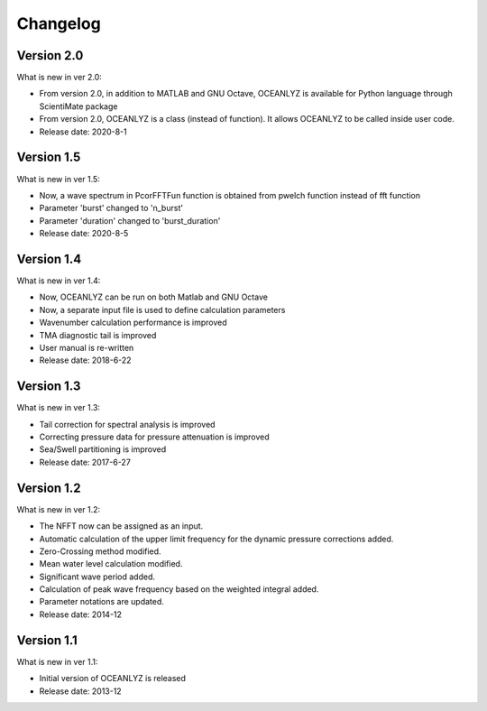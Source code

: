 Changelog
=========

Version 2.0
-----------

What is new in ver 2.0:

* From version 2.0, in addition to MATLAB and GNU Octave, OCEANLYZ is available for Python language through ScientiMate package
* From version 2.0, OCEANLYZ is a class (instead of function). It allows OCEANLYZ to be called inside user code.
* Release date: 2020-8-1

Version 1.5
-----------

What is new in ver 1.5:

* Now, a wave spectrum in PcorFFTFun function is obtained from pwelch function instead of fft function
* Parameter 'burst' changed to 'n_burst'
* Parameter 'duration' changed to 'burst_duration'
* Release date: 2020-8-5

Version 1.4
-----------

What is new in ver 1.4:

* Now, OCEANLYZ can be run on both Matlab and GNU Octave
* ​Now, a separate input file is used to define calculation parameters
* Wavenumber calculation performance is improved 
* TMA diagnostic tail is improved
* User manual is re-written
* Release date: 2018-6-22

Version 1.3
-----------

What is new in ver 1.3:

* Tail correction for spectral analysis is improved
* Correcting pressure data for pressure attenuation is improved
* Sea/Swell partitioning is improved 
* Release date: 2017-6-27

Version 1.2
-----------

What is new in ver 1.2:

* The NFFT now can be assigned as an input.
* Automatic calculation of the upper limit frequency for the dynamic pressure corrections added.
* Zero-Crossing method modified.
* Mean water level calculation modified.
* Significant wave period added.
* Calculation of peak wave frequency based on the weighted integral added.
* Parameter notations are updated.
* Release date: 2014-12

Version 1.1
-----------

What is new in ver 1.1:

* Initial version of OCEANLYZ is released
* Release date: 2013-12

